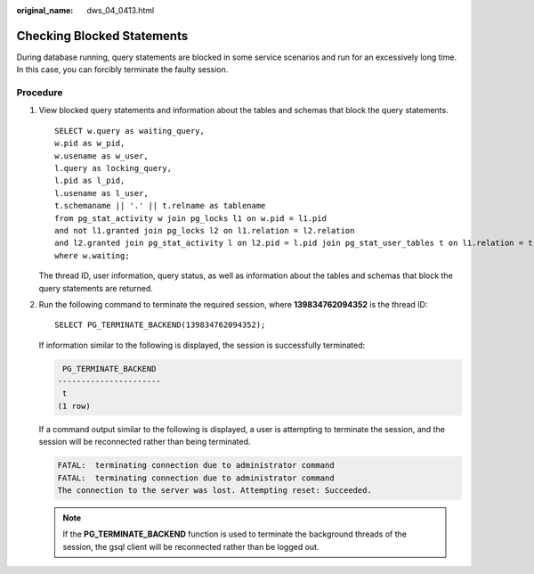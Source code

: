 :original_name: dws_04_0413.html

.. _dws_04_0413:

Checking Blocked Statements
===========================

During database running, query statements are blocked in some service scenarios and run for an excessively long time. In this case, you can forcibly terminate the faulty session.

Procedure
---------

#. View blocked query statements and information about the tables and schemas that block the query statements.

   ::

      SELECT w.query as waiting_query,
      w.pid as w_pid,
      w.usename as w_user,
      l.query as locking_query,
      l.pid as l_pid,
      l.usename as l_user,
      t.schemaname || '.' || t.relname as tablename
      from pg_stat_activity w join pg_locks l1 on w.pid = l1.pid
      and not l1.granted join pg_locks l2 on l1.relation = l2.relation
      and l2.granted join pg_stat_activity l on l2.pid = l.pid join pg_stat_user_tables t on l1.relation = t.relid
      where w.waiting;

   The thread ID, user information, query status, as well as information about the tables and schemas that block the query statements are returned.

#. Run the following command to terminate the required session, where **139834762094352** is the thread ID:

   ::

      SELECT PG_TERMINATE_BACKEND(139834762094352);

   If information similar to the following is displayed, the session is successfully terminated:

   .. code-block::

       PG_TERMINATE_BACKEND
      ----------------------
       t
      (1 row)

   If a command output similar to the following is displayed, a user is attempting to terminate the session, and the session will be reconnected rather than being terminated.

   .. code-block::

      FATAL:  terminating connection due to administrator command
      FATAL:  terminating connection due to administrator command
      The connection to the server was lost. Attempting reset: Succeeded.

   .. note::

      If the **PG_TERMINATE_BACKEND** function is used to terminate the background threads of the session, the gsql client will be reconnected rather than be logged out.
